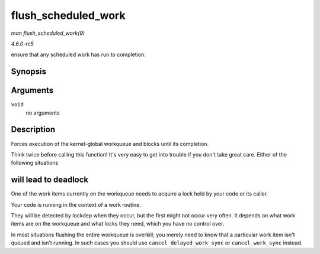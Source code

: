 .. -*- coding: utf-8; mode: rst -*-

.. _API-flush-scheduled-work:

====================
flush_scheduled_work
====================

*man flush_scheduled_work(9)*

*4.6.0-rc5*

ensure that any scheduled work has run to completion.


Synopsis
========

.. c:function:: void flush_scheduled_work( void )

Arguments
=========

``void``
    no arguments


Description
===========

Forces execution of the kernel-global workqueue and blocks until its
completion.

Think twice before calling this function! It's very easy to get into
trouble if you don't take great care. Either of the following situations


will lead to deadlock
=====================

One of the work items currently on the workqueue needs to acquire a lock
held by your code or its caller.

Your code is running in the context of a work routine.

They will be detected by lockdep when they occur, but the first might
not occur very often. It depends on what work items are on the workqueue
and what locks they need, which you have no control over.

In most situations flushing the entire workqueue is overkill; you merely
need to know that a particular work item isn't queued and isn't running.
In such cases you should use ``cancel_delayed_work_sync`` or
``cancel_work_sync`` instead.


.. ------------------------------------------------------------------------------
.. This file was automatically converted from DocBook-XML with the dbxml
.. library (https://github.com/return42/sphkerneldoc). The origin XML comes
.. from the linux kernel, refer to:
..
.. * https://github.com/torvalds/linux/tree/master/Documentation/DocBook
.. ------------------------------------------------------------------------------
